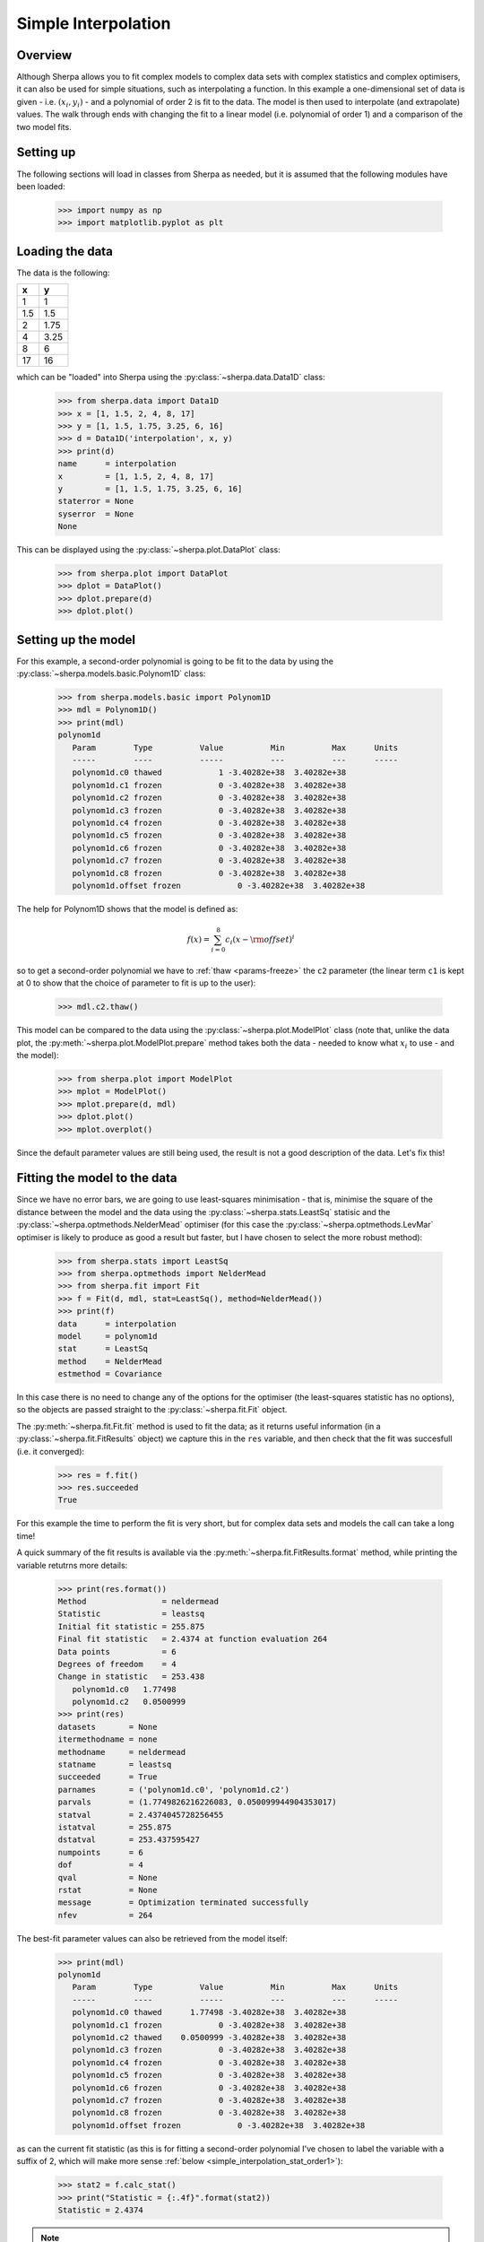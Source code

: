 ********************
Simple Interpolation
********************

Overview
========

Although Sherpa allows you to fit complex models to complex data sets
with complex statistics and complex optimisers, it can also be used
for simple situations, such as interpolating a function. In this
example a one-dimensional set of data is given - i.e.
:math:`(x_i, y_i)` - and a polynomial of order 2 is fit to the
data. The model is then used to interpolate (and extrapolate)
values. The walk through ends with changing the fit to a linear
model (i.e. polynomial of order 1) and a comparison of the two
model fits.

Setting up
==========

The following sections will load in classes from Sherpa as needed, but
it is assumed that the following modules have been loaded:

   >>> import numpy as np
   >>> import matplotlib.pyplot as plt

Loading the data
================

The data is the following:

==== =====
x    y
==== =====
1    1
1.5  1.5
2    1.75
4    3.25
8    6
17   16
==== =====

which can be "loaded" into Sherpa using the
:py:class:`~sherpa.data.Data1D` class:
    
   >>> from sherpa.data import Data1D
   >>> x = [1, 1.5, 2, 4, 8, 17]
   >>> y = [1, 1.5, 1.75, 3.25, 6, 16]
   >>> d = Data1D('interpolation', x, y)
   >>> print(d)
   name      = interpolation
   x         = [1, 1.5, 2, 4, 8, 17]
   y         = [1, 1.5, 1.75, 3.25, 6, 16]
   staterror = None
   syserror  = None
   None
   
This can be displayed using the :py:class:`~sherpa.plot.DataPlot` class:

   >>> from sherpa.plot import DataPlot
   >>> dplot = DataPlot()
   >>> dplot.prepare(d)
   >>> dplot.plot()
   
.. image:: ../_static/examples/interpolation/data.png

Setting up the model
====================

For this example, a second-order polynomial is going to be fit to the
data by using the :py:class:`~sherpa.models.basic.Polynom1D` class:

   >>> from sherpa.models.basic import Polynom1D
   >>> mdl = Polynom1D()
   >>> print(mdl)
   polynom1d
      Param        Type          Value          Min          Max      Units
      -----        ----          -----          ---          ---      -----
      polynom1d.c0 thawed            1 -3.40282e+38  3.40282e+38           
      polynom1d.c1 frozen            0 -3.40282e+38  3.40282e+38           
      polynom1d.c2 frozen            0 -3.40282e+38  3.40282e+38           
      polynom1d.c3 frozen            0 -3.40282e+38  3.40282e+38           
      polynom1d.c4 frozen            0 -3.40282e+38  3.40282e+38           
      polynom1d.c5 frozen            0 -3.40282e+38  3.40282e+38           
      polynom1d.c6 frozen            0 -3.40282e+38  3.40282e+38           
      polynom1d.c7 frozen            0 -3.40282e+38  3.40282e+38           
      polynom1d.c8 frozen            0 -3.40282e+38  3.40282e+38           
      polynom1d.offset frozen            0 -3.40282e+38  3.40282e+38           

The help for Polynom1D shows that the model is defined as:

.. math:: f(x) = \sum_{i=0}^8 c_i (x - {\rm offset})^i

so to get a second-order polynomial we have to
:ref:`thaw <params-freeze>` the ``c2``
parameter (the linear term ``c1`` is kept at 0 to show that the
choice of parameter to fit is up to the user):

   >>> mdl.c2.thaw()

This model can be compared to the data using the
:py:class:`~sherpa.plot.ModelPlot` class (note that, unlike
the data plot, the
:py:meth:`~sherpa.plot.ModelPlot.prepare` method takes both
the data - needed to know what :math:`x_i` to use - and the model):

   >>> from sherpa.plot import ModelPlot
   >>> mplot = ModelPlot()
   >>> mplot.prepare(d, mdl)
   >>> dplot.plot()
   >>> mplot.overplot()

.. image:: ../_static/examples/interpolation/data_model_initial.png

Since the default parameter values are still being used, the result
is not a good description of the data. Let's fix this!

.. _simple_interpolation_fit:

Fitting the model to the data
=============================

Since we have no error bars, we are going to use least-squares
minimisation - that is, minimise the square of the distance between
the model and the data using the
:py:class:`~sherpa.stats.LeastSq` statisic and the
:py:class:`~sherpa.optmethods.NelderMead` optimiser
(for this case the :py:class:`~sherpa.optmethods.LevMar` optimiser is likely
to produce as good a result but faster, but I have chosen to
select the more robust method):

   >>> from sherpa.stats import LeastSq
   >>> from sherpa.optmethods import NelderMead
   >>> from sherpa.fit import Fit
   >>> f = Fit(d, mdl, stat=LeastSq(), method=NelderMead())
   >>> print(f)
   data      = interpolation
   model     = polynom1d
   stat      = LeastSq
   method    = NelderMead
   estmethod = Covariance
   
In this case there is no need to change any of the options for the
optimiser (the least-squares statistic has no options), so the objects
are passed straight to the :py:class:`~sherpa.fit.Fit` object.

.. _simple_interpolation_first_fit:

The :py:meth:`~sherpa.fit.Fit.fit` method is used to fit the data; as it
returns useful information (in a :py:class:`~sherpa.fit.FitResults`
object) we capture this in the ``res`` variable, and then check that
the fit was succesfull (i.e. it converged):

   >>> res = f.fit()
   >>> res.succeeded
   True
   
For this example the time to perform the fit is very short, but for
complex data sets and models the call can take a long time!

A quick summary of the fit results is available via the
:py:meth:`~sherpa.fit.FitResults.format` method, while printing the
variable retutrns more details:

   >>> print(res.format())
   Method                = neldermead
   Statistic             = leastsq
   Initial fit statistic = 255.875
   Final fit statistic   = 2.4374 at function evaluation 264
   Data points           = 6
   Degrees of freedom    = 4
   Change in statistic   = 253.438
      polynom1d.c0   1.77498     
      polynom1d.c2   0.0500999   
   >>> print(res)
   datasets       = None
   itermethodname = none
   methodname     = neldermead
   statname       = leastsq
   succeeded      = True
   parnames       = ('polynom1d.c0', 'polynom1d.c2')
   parvals        = (1.7749826216226083, 0.050099944904353017)
   statval        = 2.4374045728256455
   istatval       = 255.875
   dstatval       = 253.437595427
   numpoints      = 6
   dof            = 4
   qval           = None
   rstat          = None
   message        = Optimization terminated successfully
   nfev           = 264

The best-fit parameter values can also be retrieved from the model itself:

   >>> print(mdl)
   polynom1d
      Param        Type          Value          Min          Max      Units
      -----        ----          -----          ---          ---      -----
      polynom1d.c0 thawed      1.77498 -3.40282e+38  3.40282e+38           
      polynom1d.c1 frozen            0 -3.40282e+38  3.40282e+38           
      polynom1d.c2 thawed    0.0500999 -3.40282e+38  3.40282e+38           
      polynom1d.c3 frozen            0 -3.40282e+38  3.40282e+38           
      polynom1d.c4 frozen            0 -3.40282e+38  3.40282e+38           
      polynom1d.c5 frozen            0 -3.40282e+38  3.40282e+38           
      polynom1d.c6 frozen            0 -3.40282e+38  3.40282e+38           
      polynom1d.c7 frozen            0 -3.40282e+38  3.40282e+38           
      polynom1d.c8 frozen            0 -3.40282e+38  3.40282e+38           
      polynom1d.offset frozen            0 -3.40282e+38  3.40282e+38           

.. _simple_interpolation_stat_order2:

as can the current fit statistic (as this is for fitting a second-order
polynomial I've chosen to label the variable with a suffix of 2,
which will make more sense
:ref:`below <simple_interpolation_stat_order1>`):

   >>> stat2 = f.calc_stat()
   >>> print("Statistic = {:.4f}".format(stat2))
   Statistic = 2.4374

.. note::

   In an actual analysis session the fit would probably be repeated,
   perhaps with a different optimiser, and starting from a different
   set of parameter values, to give more confidence that the fit has
   not been caught in a local minimum. This example is simple enough
   that this is not needed here.
   
To compare the new model to the data I am going to use a
:py:class:`~sherpa.plot.FitPlot` - which combines a DataPlot
and ModelPlot - and a :py:class:`~sherpa.plot.ResidPlot` - to look
at the residuals, defined as :math:`{\rm data}_i - {\rm model}_i`,
using the :py:class:`~sherpa.plot.SplitPlot` class to orchestrate
the display (note that ``mplot`` needs to be re-created since the
model has changed since the last time its ``prepare`` method
was called):

   >>> from sherpa.plot import FitPlot, ResidPlot, SplitPlot
   >>> fplot = FitPlot()
   >>> mplot.prepare(d, mdl)
   >>> fplot.prepare(dplot, mplot)
   >>> splot = SplitPlot()
   >>> splot.addplot(fplot)
   >>> rplot = ResidPlot()
   >>> rplot.prepare(d, mdl, stat=LeastSq())
   WARNING: The displayed errorbars have been supplied with the data or calculated using chi2xspecvar; the errors are not used in fits with leastsq
   >>> rplot.plot_prefs['yerrorbars'] = False
   >>> splot.addplot(rplot)

.. image:: ../_static/examples/interpolation/data_model_resid.png

The default behavior for the residual plot is to include error bars,
here calculated using the :py:class:`~sherpa.stats.Chi2XspecVar` class,
but they have been turned off - by setting the
``yerrorbars`` option to ``False`` - since they are not meaningful here.

Interpolating values
====================

The model can be evaluated directly by supplying it with the
independent-axis values; for instance for :math:`x` equal to
2, 5, and 10:

   >>> print(mdl([2, 5, 10]))
   [ 1.9753824   3.02748124  6.78497711]

It can also be used to extrapolate the model outside the range of the
data (as long as the model is defined for these values):

   >>> print(mdl([-100]))
   [ 502.77443167]
   >>> print(mdl([234.56]))
   [ 2758.19347071]

Changing the fit
================

Let's see how the fit looks if we use a linear model instead. This
means thawing out the ``c1`` parameter and clearing ``c2``:

   >>> mdl.c1.thaw()
   >>> mdl.c2 = 0
   >>> mdl.c2.freeze()
   >>> f.fit()
   <Fit results instance>

As this is a simple case, I am ignoring the return value from the
:py:meth:`~sherpa.fit.Fit.fit` method, but in an actual analysis
session it should be checked to ensure the fit converged.

The new model parameters are:

   >>> print(mdl)
   polynom1d
      Param        Type          Value          Min          Max      Units
      -----        ----          -----          ---          ---      -----
      polynom1d.c0 thawed    -0.248624 -3.40282e+38  3.40282e+38           
      polynom1d.c1 thawed     0.925127 -3.40282e+38  3.40282e+38           
      polynom1d.c2 frozen            0 -3.40282e+38  3.40282e+38           
      polynom1d.c3 frozen            0 -3.40282e+38  3.40282e+38           
      polynom1d.c4 frozen            0 -3.40282e+38  3.40282e+38           
      polynom1d.c5 frozen            0 -3.40282e+38  3.40282e+38           
      polynom1d.c6 frozen            0 -3.40282e+38  3.40282e+38           
      polynom1d.c7 frozen            0 -3.40282e+38  3.40282e+38           
      polynom1d.c8 frozen            0 -3.40282e+38  3.40282e+38           
      polynom1d.offset frozen            0 -3.40282e+38  3.40282e+38           

.. _simple_interpolation_stat_order1:

and the best-fit statistic value can be compared to the
:ref:`earlier version <simple_interpolation_stat_order2>`:

   >>> stat1 = f.calc_stat()
   >>> print("Statistic: order 1 = {:.3f} order 2 = {:.3f}".format(stat1, stat2))
   Statistic: order 1 = 1.898 order 2 = 2.437

.. note::

   Sherpa provides several routines for comparing statistic values,
   such as :py:func:`sherpa.utils.calc_ftest` and
   :py:func:`sherpa.utils.calc_mlr`, to see if one can be preferred
   over the other, but these are not relevant here, as the statistic
   being used is just the least-squared difference.
   
The two models can be visually compared by taking advantage of the previous
plot objects retaining the values from the previous fit:

   >>> mplot2 = ModelPlot()
   >>> mplot2.prepare(d, mdl)
   >>> mplot.plot()
   >>> mplot2.overplot()

.. image:: ../_static/examples/interpolation/model_comparison.png

An alternative would be to create the plots directly (the
order=2 parameter values are restored from the `res` object
created from the :ref:`first fit <simple_interpolation_first_fit>`
to the data), in which case we are not limited to calculating the
model on the independent axis of the input data (the order is chosen
to match the colors of the previous plot):

   >>> xgrid = np.linspace(0, 20, 21)
   >>> y1 = mdl(xgrid)
   >>> mdl.c0 = res.parvals[0]
   >>> mdl.c1 = 0
   >>> mdl.c2 = res.parvals[1]
   >>> y2 = mdl(xgrid)
   >>> plt.clf()
   >>> plt.plot(xgrid, y2, label='order=2');
   >>> plt.plot(xgrid, y1, label='order=1');
   >>> plt.legend();
   >>> plt.title("Manual evaluation of the models");
   
.. image:: ../_static/examples/interpolation/model_comparison_manual.png
